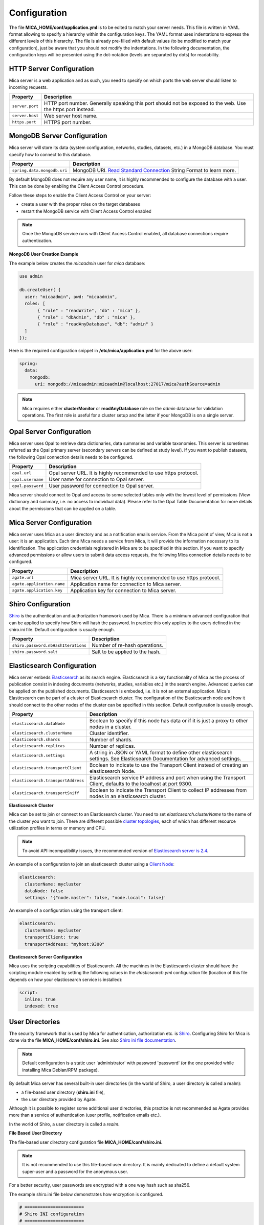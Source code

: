 Configuration
=============

The file **MICA_HOME/conf/application.yml** is to be edited to match your server needs. This file is written in YAML format allowing to specify a hierarchy within the configuration keys. The YAML format uses indentations to express the different levels of this hierarchy. The file is already pre-filled with default values (to be modified to match your configuration), just be aware that you should not modify the indentations. In the following documentation, the configuration keys will be presented using the dot-notation (levels are separated by dots) for readability.

HTTP Server Configuration
-------------------------

Mica server is a web application and as such, you need to specify on which ports the web server should listen to incoming requests.

=============== ==================
Property        Description
=============== ==================
``server.port`` HTTP port number. Generally speaking this port should not be exposed to the web. Use the https port instead.
``server.host`` Web server host name.
``https.port``  HTTPS port number.
=============== ==================

MongoDB Server Configuration
----------------------------

Mica server will store its data (system configuration, networks, studies, datasets, etc.) in a MongoDB database. You must specify how to connect to this database.

=========================== ===========================
Property                    Description
=========================== ===========================
``spring.data.mongodb.uri`` MongoDB URI. `Read Standard Connection <https://docs.mongodb.com/manual/reference/connection-string/>`_ String Format to learn more.
=========================== ===========================

By default MongoDB does not require any user name, it is highly recommended to configure the database with a user. This can be done by enabling the Client Access Control procedure.

Follow these steps to enable the Client Access Control on your server:

* create a user with the proper roles on the target databases
* restart the MongoDB service with Client Access Control enabled

.. note::

  Once the MongoDB service runs with Client Access Control enabled, all database connections require authentication.

**MongoDB User Creation Example**

The example below creates the *micaadmin* user for *mica* database:

.. code-block:: javascript

  use admin

  db.createUser( {
    user: "micaadmin", pwd: "micaadmin",
    roles: [
         { "role" : "readWrite", "db" : "mica" },
         { "role" : "dbAdmin", "db" : "mica" },
         { "role" : "readAnyDatabase", "db": "admin" }
    ]
  });

Here is the required configuration snippet in **/etc/mica/application.yml** for the above user:

.. code-block:: yaml

  spring:
    data:
      mongodb:
        uri: mongodb://micaadmin:micaadmin@localhost:27017/mica?authSource=admin

.. note::

  Mica requires either **clusterMonitor** or **readAnyDatabase** role on the *admin* database for validation operations. The first role is useful for a cluster setup and the latter if your MongoDB is on a single server.

Opal Server Configuration
-------------------------

Mica server uses Opal to retrieve data dictionaries, data summaries and variable taxonomies. This server is sometimes referred as the Opal primary server (secondary servers can be defined at study level). If you want to publish datasets, the following Opal connection details needs to be configured.

================= ================================================================
Property          Description
================= ================================================================
``opal.url``      Opal server URL. It is highly recommended to use https protocol.
``opal.username`` User name for connection to Opal server.
``opal.password`` User password for connection to Opal server.
================= ================================================================

Mica server should connect to Opal and access to some selected tables only with the lowest level of permissions (View dictionary and summary, i.e. no access to individual data). Please refer to the Opal Table Documentation for more details about the permissions that can be applied on a table.

Mica Server Configuration
--------------------------

Mica server uses Mica as a user directory and as a notification emails service. From the Mica point of view, Mica is not a user: it is an application. Each time Mica needs a service from Mica, it will provide the information necessary to its identification. The application credentials registered in Mica are to be specified in this section. If you want to specify advanced permissions or allow users to submit data access requests, the following Mica connection details needs to be configured.

========================== ================================================================
Property                   Description
========================== ================================================================
``agate.url``              Mica server URL. It is highly recommended to use https protocol.
``agate.application.name`` Application name for connection to Mica server.
``agate.application.key``  Application key for connection to Mica server.
========================== ================================================================

Shiro Configuration
-------------------

`Shiro <http://shiro.apache.org/>`_ is the authentication and authorization framework used by Mica. There is a minimum advanced configuration that can be applied to specify how Shiro will hash the password. In practice this only applies to the users defined in the shiro.ini file. Default configuration is usually enough.

=================================== ================================
Property                            Description
=================================== ================================
``shiro.password.nbHashIterations`` Number of re-hash operations.
``shiro.password.salt``             Salt to be applied to the hash.
=================================== ================================

Elasticsearch Configuration
---------------------------

Mica server embeds `Elasticsearch <https://www.elastic.co/>`_ as its search engine. Elasticsearch is a key functionality of Mica as the process of publication consist in indexing documents (networks, studies, variables etc.) in the search engine. Advanced queries can be applied on the published documents. Elasticsearch is embeded, i.e. it is not an external application. Mica's Elasticsearch can be part of a cluster of Elasticsearch cluster. The configuration of the Elasticsearch node and how it should connect to the other nodes of the cluster can be specified in this section. Default configuration is usually enough.

=================================== ================================
Property                            Description
=================================== ================================
``elasticsearch.dataNode``          Boolean to specify if this node has data or if it is just a proxy to other nodes in a cluster.
``elasticsearch.clusterName``       Cluster identifier.
``elasticsearch.shards``            Number of shards.
``elasticsearch.replicas``          Number of replicas.
``elasticsearch.settings``          A string in JSON or YAML format to define other elasticsearch settings. See Elasticsearch Documentation for advanced settings.
``elasticsearch.transportClient``   Boolean to indicate to use the Transport Client instead of creating an elasticsearch Node.
``elasticsearch.transportAddress``  Elasticsearch service IP address and port when using the Transport Client, defaults to the localhost at port 9300.
``elasticsearch.transportSniff``    Boolean to indicate the Transport Client to collect IP addresses from nodes in an elasticsearch cluster.
=================================== ================================

**Elasticsearch Cluster**

Mica can be set to join or connect to an Elasticsearch cluster. You need to set *elasticsearch.clusterName* to the name of the cluster you want to join. There are different possible `cluster topologies <https://www.elastic.co/guide/en/elasticsearch/reference/current/modules-node.html>`_, each of which has different resource utilization profiles in terms or memory and CPU.

.. note::

  To avoid API incompatibility issues, the recommended version of `Elasticsearch server is 2.4 <https://www.elastic.co/downloads/past-releases/elasticsearch-2-4-4>`_.


An example of a configuration to join an elasticsearch cluster using a `Client Node <https://www.elastic.co/guide/en/elasticsearch/reference/2.2/modules-node.html#client-node>`_:

.. code-block:: yaml

  elasticsearch:
    clusterName: mycluster
    dataNode: false
    settings: '{"node.master": false, "node.local": false}'

An example of a configuration using the transport client:

.. code-block:: yaml

  elasticsearch:
    clusterName: mycluster
    transportClient: true
    transportAddress: "myhost:9300"

**Elasticsearch Server Configuration**

Mica uses the scripting capabilities of Elasticsearch. All the machines in the Elasticsearch cluster should have the scripting module enabled by setting the following values in the *elasticsearch.yml* configuration file (location of this file depends on how your elasticsearch service is installed):

.. code-block:: yaml

  script:
    inline: true
    indexed: true

User Directories
----------------

The security framework that is used by Mica for authentication, authorization etc. is `Shiro <http://shiro.apache.org/>`_. Configuring Shiro for Mica is done via the file **MICA_HOME/conf/shiro.ini**. See also `Shiro ini file documentation <http://cwiki.apache.org/confluence/display/SHIRO/Configuration#Configuration-INISections>`_.

.. note::

  Default configuration is a static user 'administrator' with password 'password' (or the one provided while installing Mica Debian/RPM package).

By default Mica server has several built-in user directories (in the world of Shiro, a user directory is called a realm):

* a file-based user directory (**shiro.ini** file),
* the user directory provided by Agate.

Although it is possible to register some additional user directories, this practice is not recommended as Agate provides more than a service of authentication (user profile, notification emails etc.).

In the world of Shiro, a user directory is called a *realm*.

**File Based User Directory**

The file-based user directory configuration file **MICA_HOME/conf/shiro.ini**.

.. note::

  It is not recommended to use this file-based user directory. It is mainly dedicated to define a default system super-user and a password for the anonymous user.

For a better security, user passwords are encrypted with a one way hash such as sha256.

The example shiro.ini file below demonstrates how encryption is configured.

.. code-block:: bash

  # =======================
  # Shiro INI configuration
  # =======================

  [main]
  # Objects and their properties are defined here,
  # Such as the securityManager, Realms and anything else needed to build the SecurityManager


  [users]
  # The 'users' section is for simple deployments
  # when you only need a small number of statically-defined set of User accounts.
  #
  # Password here must be encrypted!
  # Use shiro-hasher tools to encrypt your passwords:
  #   DEBIAN:
  #     cd /usr/share/mica2/tools && ./shiro-hasher -p
  #   UNIX:
  #     cd <MICA_DIST_HOME>/tools && ./shiro-hasher -p
  #   WINDOWS:
  #     cd <MICA_DIST_HOME>/tools && shiro-hasher.bat -p
  #
  # Format is:
  # username=password[,role]*
  administrator = $shiro1$SHA-256$500000$dxucP0IgyO99rdL0Ltj1Qg==$qssS60kTC7TqE61/JFrX/OEk0jsZbYXjiGhR7/t+XNY=,mica-administrator
  anonymous = $shiro1$SHA-256$500000$dxucP0IgyO99rdL0Ltj1Qg==$qssS60kTC7TqE61/JFrX/OEk0jsZbYXjiGhR7/t+XNY=

  [roles]
  # The 'roles' section is for simple deployments
  # when you only need a small number of statically-defined roles.
  # Format is:
  # role=permission[,permission]*
  mica-administrator = *

Passwords must be encrypted using shiro-hasher tools (included in Mica tools directory):

.. code-block:: bash

  cd /usr/share/mica2/tools
  ./shiro-hasher -p

Reverse Proxy Configuration
---------------------------

Mica server can be accessed through a reverse proxy server.

**Apache**

Example of Apache directives that:

* redirects HTTP connection on port 80 to HTTPS connection on port 443,
* specifies acceptable protocols and cipher suites,
* refines organization's specific certificate and private key.

.. code-block:: text

  <VirtualHost *:80>
      ServerName mica.your-organization.org
      ProxyRequests Off
      ProxyPreserveHost On
      <Proxy *>
          Order deny,allow
          Allow from all
      </Proxy>
      RewriteEngine on
      ReWriteCond %{SERVER_PORT} !^443$
      RewriteRule ^/(.*) https://mica.your-organization.org:443/$1 [NC,R,L]
  </VirtualHost>
  <VirtualHost *:443>
      ServerName mica.your-organization.org
      SSLProxyEngine on
      SSLEngine on
      SSLProtocol All -SSLv2 -SSLv3
      SSLHonorCipherOrder on
      # Prefer PFS, allow TLS, avoid SSL, for IE8 on XP still allow 3DES
      SSLCipherSuite "EECDH+ECDSA+AESGCM EECDH+aRSA+AESGCM EECDH+ECDSA+SHA384 EECDH+ECDSA+SHA256 EECDH+aRSA+SHA384 EECDH+aRSA+SHA256 EECDH+AESG CM EECDH EDH+AESGCM EDH+aRSA HIGH !MEDIUM !LOW !aNULL !eNULL !LOW !RC4 !MD5 !EXP !PSK !SRP !DSS"
      # Prevent CRIME/BREACH compression attacks
      SSLCompression Off
      SSLCertificateFile /etc/apache2/ssl/cert/your-organization.org.crt
      SSLCertificateKeyFile /etc/apache2/ssl/private/your-organization.org.key
      ProxyRequests Off
      ProxyPreserveHost On
      ProxyPass / https://localhost:8445/
      ProxyPassReverse / https://localhost:8445/
  </VirtualHost>

For performance, you can also activate Apache's compression module (mod_deflate) with the following settings (note the json content type setting) in file */etc/apache2/mods-available/deflate.conf*:

.. code-block:: text

  <IfModule mod_deflate.c>
    <IfModule mod_filter.c>
        # these are known to be safe with MSIE 6
        AddOutputFilterByType DEFLATE text/html text/plain text/xml
        # everything else may cause problems with MSIE 6
        AddOutputFilterByType DEFLATE text/css
        AddOutputFilterByType DEFLATE application/x-javascript application/javascript application/ecmascript
        AddOutputFilterByType DEFLATE application/rss+xml
        AddOutputFilterByType DEFLATE application/xml
        AddOutputFilterByType DEFLATE application/json
    </IfModule>
  </IfModule>
